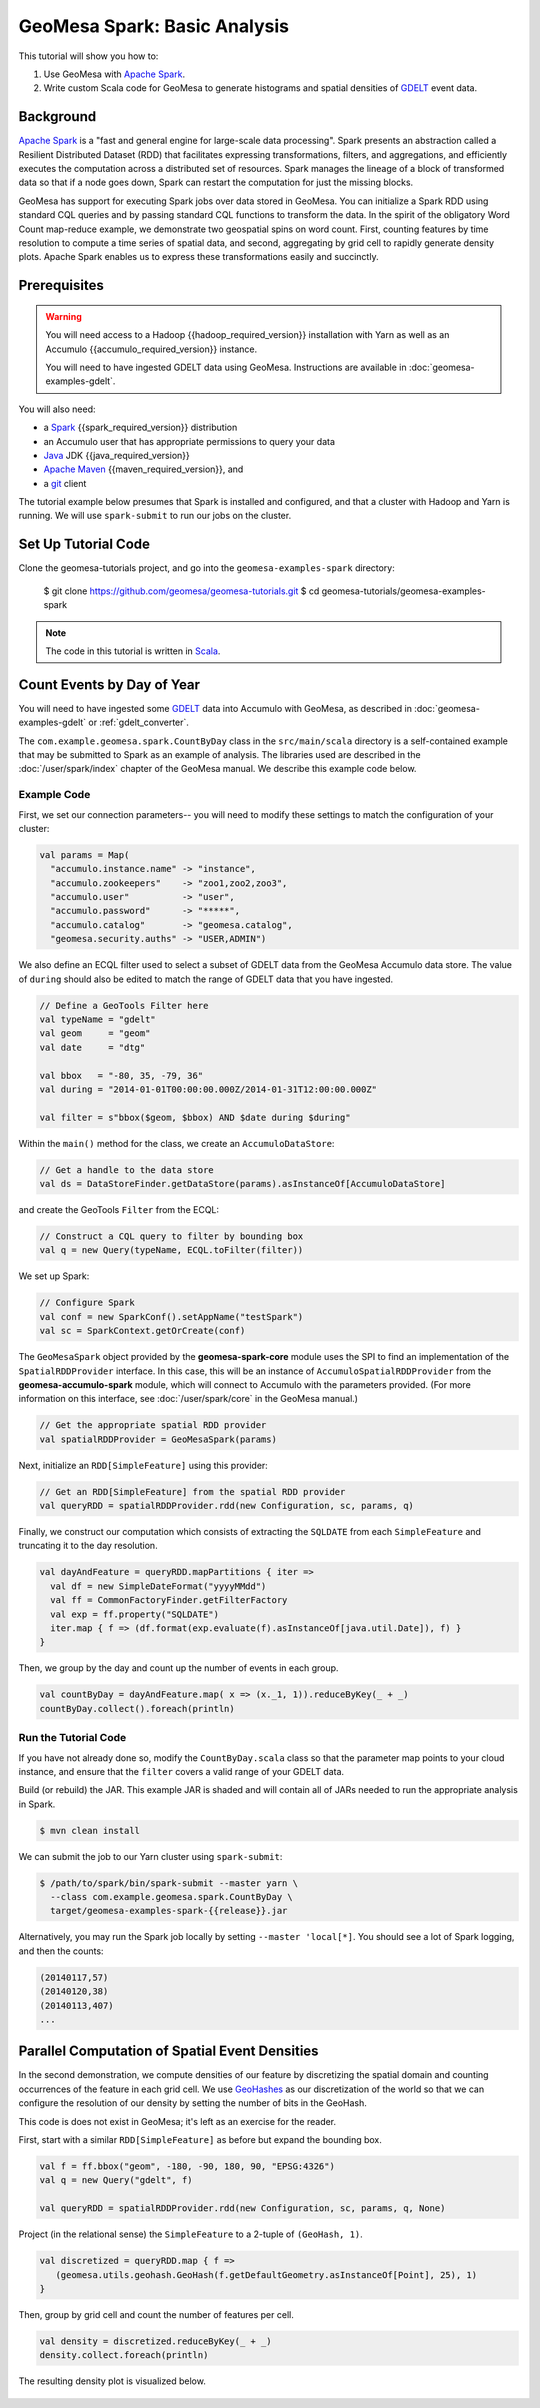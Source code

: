 GeoMesa Spark: Basic Analysis
=============================

This tutorial will show you how to:

1. Use GeoMesa with `Apache Spark <https://spark.apache.org/>`__.
2. Write custom Scala code for GeoMesa to generate histograms and
   spatial densities of `GDELT <https://www.gdeltproject.org/>`__ event
   data.

Background
----------

`Apache Spark <https://spark.apache.org>`__ is a "fast and general engine
for large-scale data processing". Spark presents an abstraction called a
Resilient Distributed Dataset (RDD) that facilitates expressing
transformations, filters, and aggregations, and efficiently executes the
computation across a distributed set of resources. Spark manages the
lineage of a block of transformed data so that if a node goes down,
Spark can restart the computation for just the missing blocks.

GeoMesa has support for executing Spark jobs over data stored in
GeoMesa. You can initialize a Spark RDD using standard CQL queries and
by passing standard CQL functions to transform the data. In the spirit
of the obligatory Word Count map-reduce example, we demonstrate two
geospatial spins on word count. First, counting features by time
resolution to compute a time series of spatial data, and second,
aggregating by grid cell to rapidly generate density plots. Apache Spark
enables us to express these transformations easily and succinctly.

Prerequisites
-------------

.. warning::

    You will need access to a Hadoop {{hadoop_required_version}} installation with Yarn as well as an Accumulo {{accumulo_required_version}} instance.

    You will need to have ingested GDELT data using GeoMesa. Instructions are available in :doc:`geomesa-examples-gdelt`.

You will also need:

-  a `Spark <https://spark.apache.org/>`__ {{spark_required_version}} distribution
-  an Accumulo user that has appropriate permissions to query your data
-  `Java <https://adoptium.net/temurin/releases/>`__ JDK {{java_required_version}}
-  `Apache Maven <https://maven.apache.org/>`__ {{maven_required_version}}, and
-  a `git <https://git-scm.com/>`__ client


The tutorial example below presumes that Spark is installed and configured, and
that a cluster with Hadoop and Yarn is running. We will use ``spark-submit`` to run
our jobs on the cluster.

Set Up Tutorial Code
--------------------

Clone the geomesa-tutorials project, and go into the ``geomesa-examples-spark`` directory:

    $ git clone https://github.com/geomesa/geomesa-tutorials.git
    $ cd geomesa-tutorials/geomesa-examples-spark

.. note::

    The code in this tutorial is written in `Scala <https://scala-lang.org/>`__.

Count Events by Day of Year
---------------------------

You will need to have ingested some
`GDELT <https://www.gdeltproject.org/>`__ data into Accumulo with GeoMesa, as described in :doc:`geomesa-examples-gdelt` or :ref:`gdelt_converter`.

The ``com.example.geomesa.spark.CountByDay`` class in the ``src/main/scala`` directory
is a self-contained example that may be submitted to Spark as an example of analysis.
The libraries used are described in the :doc:`/user/spark/index` chapter of the
GeoMesa manual. We describe this example code below.

Example Code
^^^^^^^^^^^^

First, we set our connection parameters-- you will need to modify these settings
to match the configuration of your cluster:

.. code-block:: scala

    val params = Map(
      "accumulo.instance.name" -> "instance",
      "accumulo.zookeepers"    -> "zoo1,zoo2,zoo3",
      "accumulo.user"          -> "user",
      "accumulo.password"      -> "*****",
      "accumulo.catalog"       -> "geomesa.catalog",
      "geomesa.security.auths" -> "USER,ADMIN")

We also define an ECQL filter used to select a subset of GDELT data from
the GeoMesa Accumulo data store. The value of ``during`` should also be edited
to match the range of GDELT data that you have ingested.

.. code-block:: scala

    // Define a GeoTools Filter here
    val typeName = "gdelt"
    val geom     = "geom"
    val date     = "dtg"

    val bbox   = "-80, 35, -79, 36"
    val during = "2014-01-01T00:00:00.000Z/2014-01-31T12:00:00.000Z"

    val filter = s"bbox($geom, $bbox) AND $date during $during"

Within the ``main()`` method for the class, we create an ``AccumuloDataStore``:

.. code-block:: scala

    // Get a handle to the data store
    val ds = DataStoreFinder.getDataStore(params).asInstanceOf[AccumuloDataStore]

and create the GeoTools ``Filter`` from the ECQL:

.. code-block:: scala

    // Construct a CQL query to filter by bounding box
    val q = new Query(typeName, ECQL.toFilter(filter))

We set up Spark:

.. code-block:: scala

    // Configure Spark
    val conf = new SparkConf().setAppName("testSpark")
    val sc = SparkContext.getOrCreate(conf)

The ``GeoMesaSpark`` object provided by the **geomesa-spark-core** module
uses the SPI to find an implementation of the ``SpatialRDDProvider`` interface.
In this case, this will be an instance of ``AccumuloSpatialRDDProvider`` from
the **geomesa-accumulo-spark** module, which will connect to Accumulo with
the parameters provided. (For more information on this interface, see
:doc:`/user/spark/core` in the GeoMesa manual.)

.. code-block:: scala

    // Get the appropriate spatial RDD provider
    val spatialRDDProvider = GeoMesaSpark(params)

Next, initialize an ``RDD[SimpleFeature]`` using this provider:

.. code-block:: scala

    // Get an RDD[SimpleFeature] from the spatial RDD provider
    val queryRDD = spatialRDDProvider.rdd(new Configuration, sc, params, q)

Finally, we construct our computation which consists of extracting the
``SQLDATE`` from each ``SimpleFeature`` and truncating it to the day
resolution.

.. code-block:: scala

    val dayAndFeature = queryRDD.mapPartitions { iter =>
      val df = new SimpleDateFormat("yyyyMMdd")
      val ff = CommonFactoryFinder.getFilterFactory
      val exp = ff.property("SQLDATE")
      iter.map { f => (df.format(exp.evaluate(f).asInstanceOf[java.util.Date]), f) }
    }

Then, we group by the day and count up the number of events in each
group.

.. code-block:: scala

    val countByDay = dayAndFeature.map( x => (x._1, 1)).reduceByKey(_ + _)
    countByDay.collect().foreach(println)

Run the Tutorial Code
^^^^^^^^^^^^^^^^^^^^^

If you have not already done so, modify the ``CountByDay.scala`` class so that
the parameter map points to your cloud instance, and ensure that the ``filter``
covers a valid range of your GDELT data.

Build (or rebuild) the JAR. This example JAR is shaded and will contain all of
JARs needed to run the appropriate analysis in Spark.

.. code-block:: bash

    $ mvn clean install

We can submit the job to our Yarn cluster using ``spark-submit``:

.. code-block:: bash

    $ /path/to/spark/bin/spark-submit --master yarn \
      --class com.example.geomesa.spark.CountByDay \
      target/geomesa-examples-spark-{{release}}.jar

Alternatively, you may run the Spark job locally by setting ``--master 'local[*]``.
You should see a lot of Spark logging, and then the counts:

.. code-block:: bash

    (20140117,57)
    (20140120,38)
    (20140113,407)
    ...

Parallel Computation of Spatial Event Densities
-----------------------------------------------

In the second demonstration, we compute densities of our feature by
discretizing the spatial domain and counting occurrences of the feature
in each grid cell. We use `GeoHashes <https://en.wikipedia.org/wiki/Geohash>`__ as our
discretization of the world so that we can configure the resolution of
our density by setting the number of bits in the GeoHash.

This code is does not exist in GeoMesa; it's left as an exercise for the reader.

First, start with a similar ``RDD[SimpleFeature]`` as before but expand
the bounding box.

.. code-block:: scala

    val f = ff.bbox("geom", -180, -90, 180, 90, "EPSG:4326")
    val q = new Query("gdelt", f)

    val queryRDD = spatialRDDProvider.rdd(new Configuration, sc, params, q, None)

Project (in the relational sense) the ``SimpleFeature`` to a 2-tuple of
``(GeoHash, 1)``.

.. code-block:: scala

    val discretized = queryRDD.map { f =>
       (geomesa.utils.geohash.GeoHash(f.getDefaultGeometry.asInstanceOf[Point], 25), 1)
    }

Then, group by grid cell and count the number of features per cell.

.. code-block:: scala

    val density = discretized.reduceByKey(_ + _)
    density.collect.foreach(println)

The resulting density plot is visualized below.

.. figure:: _static/img/tutorials/2014-08-05-spark/gdelt-global-density.png
